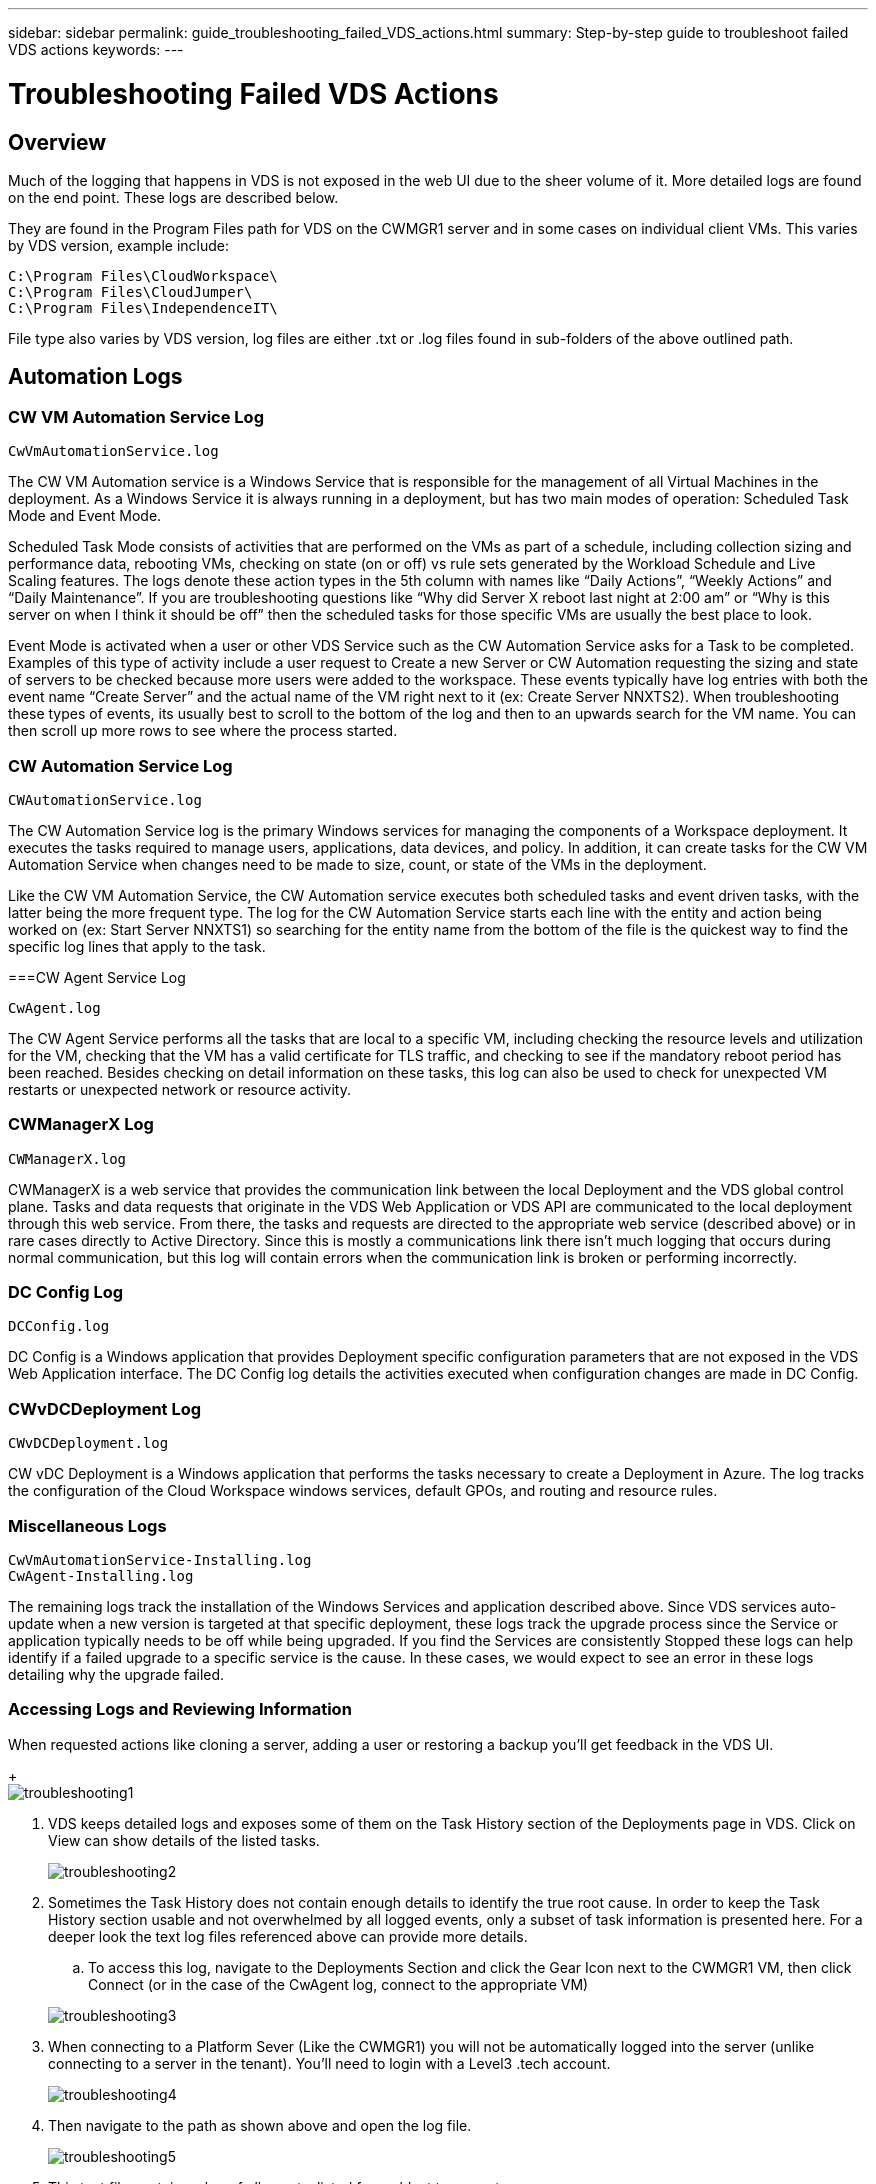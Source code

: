 ---
sidebar: sidebar
permalink: guide_troubleshooting_failed_VDS_actions.html
summary: Step-by-step guide to troubleshoot failed VDS actions
keywords:
---

= Troubleshooting Failed VDS Actions

:toc: macro
:hardbreaks:
:toclevels: 2
:nofooter:
:icons: font
:linkattrs:
:imagesdir: ./media/
:keywords: Windows Virtual Desktop

[.lead]
== Overview
Much of the logging that happens in VDS is not exposed in the web UI due to the sheer volume of it.  More detailed logs are found on the end point.  These logs are described below.

They are found in the Program Files path for VDS on the CWMGR1 server and in some cases on individual client VMs.  This varies by VDS version, example include:

    C:\Program Files\CloudWorkspace\
    C:\Program Files\CloudJumper\
    C:\Program Files\IndependenceIT\

File type also varies by VDS version, log files are either .txt or .log files found in sub-folders of the above outlined path.

== Automation Logs
=== CW VM Automation Service Log

    CwVmAutomationService.log

The CW VM Automation service is a Windows Service that is responsible for the management of all Virtual Machines in the deployment. As a Windows Service it is always running in a deployment, but has two main modes of operation: Scheduled Task Mode and Event Mode.

Scheduled Task Mode consists of activities that are performed on the VMs as part of a schedule, including collection sizing and performance data, rebooting VMs, checking on  state (on or off) vs rule sets generated by the Workload Schedule and Live Scaling features. The logs denote these action types in the 5th column with names like “Daily Actions”, “Weekly Actions” and “Daily Maintenance”.  If you are troubleshooting questions like “Why did Server X reboot last night at 2:00 am” or “Why is this server on when I think it should be off” then the scheduled tasks for those specific VMs are usually the best place to look.

Event Mode is activated when a user or other VDS Service such as the CW Automation Service asks for a Task to be completed. Examples of this type of activity include a user request to Create a new Server or CW Automation requesting the sizing and state of servers to be checked because more users were added to the workspace. These events typically have log entries with both the event name “Create Server” and the actual name of the VM right next to it (ex: Create Server NNXTS2). When troubleshooting these types of events, its usually best to scroll to the bottom of the log and then to an upwards search for the VM name. You can then scroll up more rows to see where the process started.

=== CW Automation Service Log

    CWAutomationService.log

The CW Automation Service log is the primary Windows services for managing the components of a Workspace deployment. It executes the tasks required to manage users, applications, data devices, and policy. In addition, it can create tasks for the CW VM Automation Service when changes need to be made to size, count, or state of the VMs in the deployment.

Like the CW VM Automation Service, the CW Automation service executes both scheduled tasks and event driven tasks, with the latter being the more frequent type. The log for the CW Automation Service starts each line with the entity and action being worked on (ex: Start Server NNXTS1) so searching for the entity name from the bottom of the file is the quickest way to find the specific log lines that apply to the task.

===CW Agent Service Log

    CwAgent.log

The CW Agent Service performs all the tasks that are local to a specific VM, including checking the resource levels and utilization for the VM, checking that the VM has a valid certificate for TLS traffic, and checking to see if the mandatory reboot period has been reached. Besides checking on detail information on these tasks, this log can also be used to check for unexpected VM restarts or unexpected network or resource activity.

=== CWManagerX Log

    CWManagerX.log

CWManagerX is a web service that provides the communication link between the local Deployment and the VDS global control plane. Tasks and data requests that originate in the VDS Web Application or VDS API are communicated to the local deployment through this web service. From there, the tasks and requests are directed to the appropriate web service (described above) or in rare cases directly to Active Directory. Since this is mostly a communications link there isn’t much logging that occurs during normal communication, but this log will contain errors when the communication link is broken or performing incorrectly.

=== DC Config Log

    DCConfig.log

DC Config is a Windows application that provides Deployment specific configuration parameters that are not exposed in the VDS Web Application interface. The DC Config log details the activities executed when configuration changes are made in DC Config.

=== CWvDCDeployment Log

    CWvDCDeployment.log

CW vDC Deployment is a Windows application that performs the tasks necessary to create a Deployment in Azure.  The log tracks the configuration of the Cloud Workspace windows services, default GPOs, and routing and resource rules.

=== Miscellaneous Logs

    CwVmAutomationService-Installing.log
    CwAgent-Installing.log

The remaining logs track the installation of the Windows Services and application described above. Since VDS services auto-update when a new version is targeted at that specific deployment, these logs track the upgrade process since the Service or application typically needs to be off while being upgraded. If you find the Services are consistently Stopped these logs can help identify if a failed upgrade to a specific service is the cause. In these cases, we would expect to see an error in these logs detailing why the upgrade failed.

=== Accessing Logs and Reviewing Information

.When requested actions like cloning a server, adding a user or restoring a backup you’ll get feedback in the VDS UI.

+
image:troubleshooting1.png[]

. VDS keeps detailed logs and exposes some of them on the Task History section of the Deployments page in VDS. Click on View can show details of the listed tasks.

+
image:troubleshooting2.png[]
. Sometimes the Task History does not contain enough details to identify the true root cause.  In order to keep the Task History section usable and not overwhelmed by all logged events, only a subset of task information is presented here.  For a deeper look the text log files referenced above can provide more details.

.. To access this log, navigate to the Deployments Section and click the Gear Icon next to the CWMGR1 VM, then click Connect (or in the case of the CwAgent log, connect to the appropriate VM)

+
image:troubleshooting3.png[]

. When connecting to a Platform Sever (Like the CWMGR1) you will not be automatically logged into the server (unlike connecting to a server in the tenant).  You’ll need to login with a Level3 .tech account.

+
image:troubleshooting4.png[]

. Then navigate to the path as shown above and open the log file.

+
image:troubleshooting5.png[]

. This text file contains a log of all events, listed form oldest to newest:

+
image:troubleshooting6.png[]
. When opening a support case with NetApp VDS, being able to provide the errors found here will SIGNIFICANTLY accelerate the speed to resolution.
